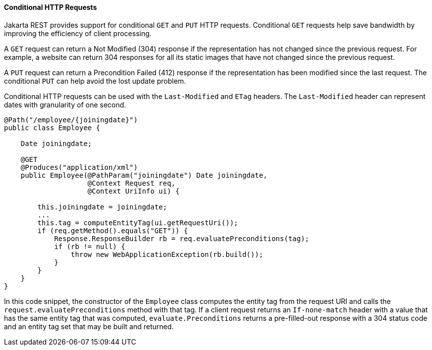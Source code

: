 [[GKQDA]][[conditional-http-requests]]

==== Conditional HTTP Requests

Jakarta REST provides support for conditional `GET` and `PUT` HTTP requests.
Conditional `GET` requests help save bandwidth by improving the
efficiency of client processing.

A `GET` request can return a Not Modified (304) response if the
representation has not changed since the previous request. For example,
a website can return 304 responses for all its static images that have
not changed since the previous request.

A `PUT` request can return a Precondition Failed (412) response if the
representation has been modified since the last request. The conditional
`PUT` can help avoid the lost update problem.

Conditional HTTP requests can be used with the `Last-Modified` and
`ETag` headers. The `Last-Modified` header can represent dates with
granularity of one second.

[source,java]
----
@Path("/employee/{joiningdate}")
public class Employee {

    Date joiningdate;
    
    @GET
    @Produces("application/xml")    
    public Employee(@PathParam("joiningdate") Date joiningdate, 
                    @Context Request req, 
                    @Context UriInfo ui) {

        this.joiningdate = joiningdate;
        ...
        this.tag = computeEntityTag(ui.getRequestUri());
        if (req.getMethod().equals("GET")) {
            Response.ResponseBuilder rb = req.evaluatePreconditions(tag);
            if (rb != null) {
                throw new WebApplicationException(rb.build());
            }
        }
    }
}
----

In this code snippet, the constructor of the `Employee` class computes
the entity tag from the request URI and calls the
`request.evaluatePreconditions` method with that tag. If a client
request returns an `If-none-match` header with a value that has the same
entity tag that was computed, `evaluate.Preconditions` returns a
pre-filled-out response with a 304 status code and an entity tag set
that may be built and returned.



